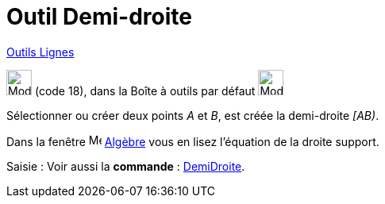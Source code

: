 = Outil Demi-droite
:page-en: tools/Ray
ifdef::env-github[:imagesdir: /fr/modules/ROOT/assets/images]

xref:/Lignes.adoc[Outils Lignes]

image:32px-Mode_ray.svg.png[Mode ray.svg,width=32,height=32] (code 18), dans la Boîte à outils par défaut
image:32px-Mode_join.svg.png[Mode join.svg,width=32,height=32]

Sélectionner ou créer deux points _A_ et _B_, est créée la demi-droite _[AB)_.

Dans la fenêtre image:16px-Menu_view_algebra.svg.png[Menu view algebra.svg,width=16,height=16] xref:/Algèbre.adoc[Algèbre] vous en lisez l’équation de la droite support.

[.kcode]#Saisie :# Voir aussi la *commande* : xref:/commands/DemiDroite.adoc[DemiDroite].
